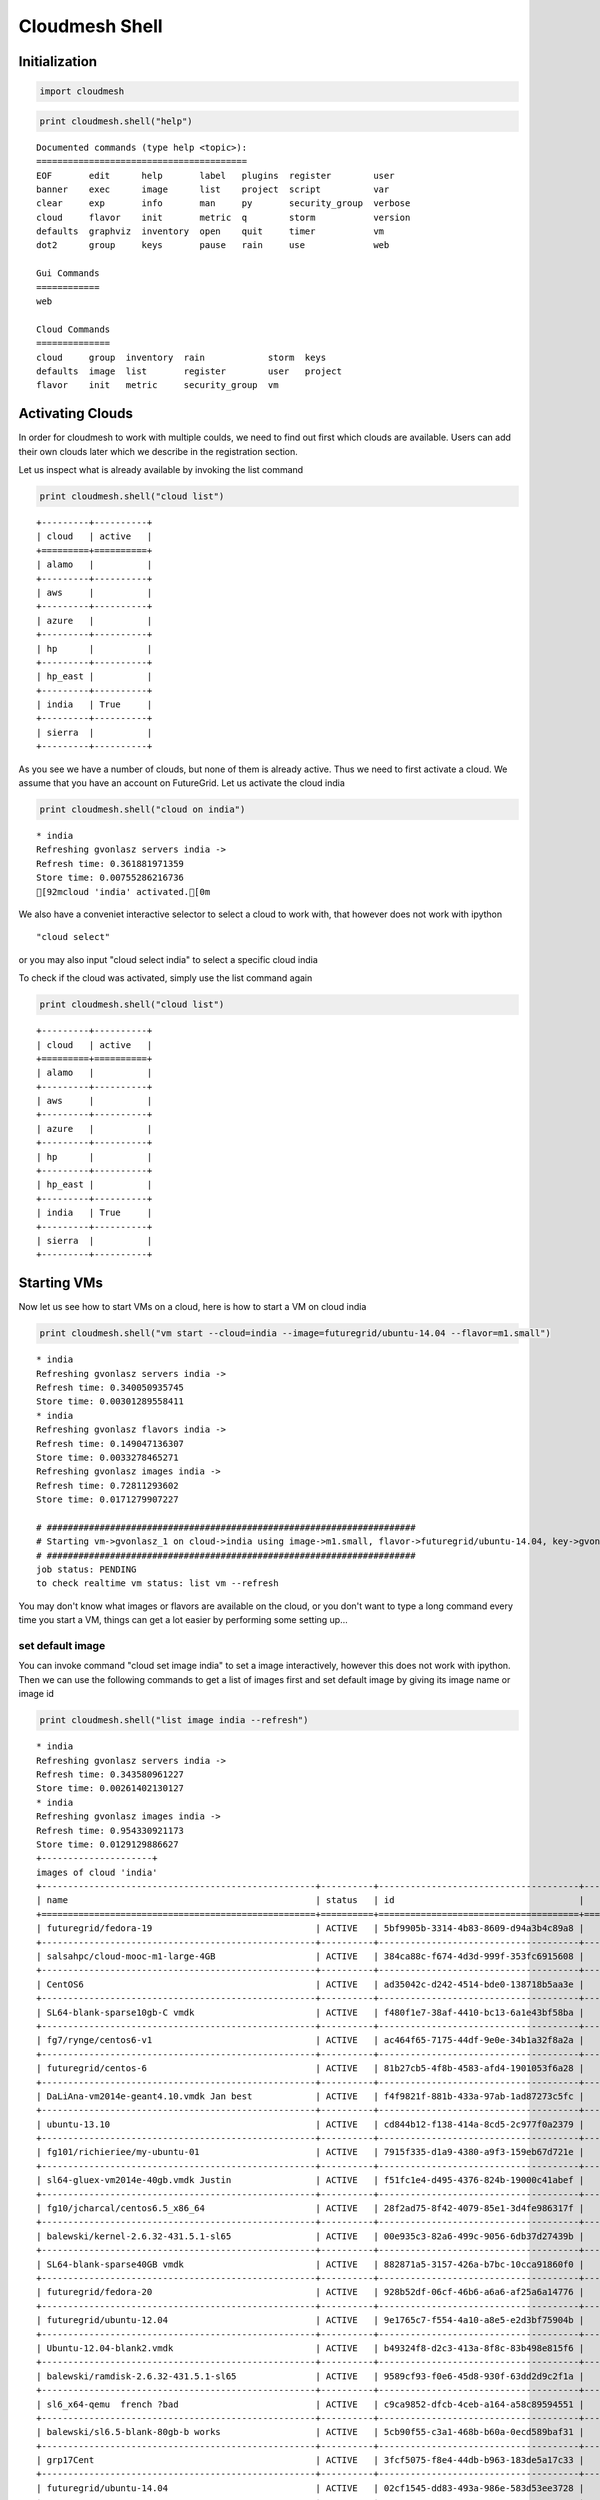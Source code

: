 
Cloudmesh Shell
===============

Initialization
--------------

.. code:: python

    import cloudmesh
.. code:: python

    print cloudmesh.shell("help")

.. parsed-literal::

    
    Documented commands (type help <topic>):
    ========================================
    EOF       edit      help       label   plugins  register        user   
    banner    exec      image      list    project  script          var    
    clear     exp       info       man     py       security_group  verbose
    cloud     flavor    init       metric  q        storm           version
    defaults  graphviz  inventory  open    quit     timer           vm     
    dot2      group     keys       pause   rain     use             web    
    
    Gui Commands
    ============
    web
    
    Cloud Commands
    ==============
    cloud     group  inventory  rain            storm  keys   
    defaults  image  list       register        user   project
    flavor    init   metric     security_group  vm   
    
    


Activating Clouds
-----------------

In order for cloudmesh to work with multiple coulds, we need to find out
first which clouds are available. Users can add their own clouds later
which we describe in the registration section.

Let us inspect what is already available by invoking the list command

.. code:: python

    print cloudmesh.shell("cloud list")

.. parsed-literal::

    +---------+----------+
    | cloud   | active   |
    +=========+==========+
    | alamo   |          |
    +---------+----------+
    | aws     |          |
    +---------+----------+
    | azure   |          |
    +---------+----------+
    | hp      |          |
    +---------+----------+
    | hp_east |          |
    +---------+----------+
    | india   | True     |
    +---------+----------+
    | sierra  |          |
    +---------+----------+
    


As you see we have a number of clouds, but none of them is already
active. Thus we need to first activate a cloud. We assume that you have
an account on FutureGrid. Let us activate the cloud india

.. code:: python

    print cloudmesh.shell("cloud on india")

.. parsed-literal::

    * india
    Refreshing gvonlasz servers india ->
    Refresh time: 0.361881971359
    Store time: 0.00755286216736
    [92mcloud 'india' activated.[0m
    


We also have a conveniet interactive selector to select a cloud to work
with, that however does not work with ipython

::

    "cloud select"

or you may also input "cloud select india" to select a specific cloud
india

To check if the cloud was activated, simply use the list command again

.. code:: python

    print cloudmesh.shell("cloud list")

.. parsed-literal::

    +---------+----------+
    | cloud   | active   |
    +=========+==========+
    | alamo   |          |
    +---------+----------+
    | aws     |          |
    +---------+----------+
    | azure   |          |
    +---------+----------+
    | hp      |          |
    +---------+----------+
    | hp_east |          |
    +---------+----------+
    | india   | True     |
    +---------+----------+
    | sierra  |          |
    +---------+----------+
    


Starting VMs
------------

Now let us see how to start VMs on a cloud, here is how to start a VM on
cloud india

.. code:: python

    print cloudmesh.shell("vm start --cloud=india --image=futuregrid/ubuntu-14.04 --flavor=m1.small")

.. parsed-literal::

    * india
    Refreshing gvonlasz servers india ->
    Refresh time: 0.340050935745
    Store time: 0.00301289558411
    * india
    Refreshing gvonlasz flavors india ->
    Refresh time: 0.149047136307
    Store time: 0.0033278465271
    Refreshing gvonlasz images india ->
    Refresh time: 0.72811293602
    Store time: 0.0171279907227
    
    # ######################################################################
    # Starting vm->gvonlasz_1 on cloud->india using image->m1.small, flavor->futuregrid/ubuntu-14.04, key->gvonlasz_fg_pro
    # ######################################################################
    job status: PENDING
    to check realtime vm status: list vm --refresh
    


You may don't know what images or flavors are available on the cloud, or
you don't want to type a long command every time you start a VM, things
can get a lot easier by performing some setting up...

set default image
~~~~~~~~~~~~~~~~~

You can invoke command "cloud set image india" to set a image
interactively, however this does not work with ipython. Then we can use
the following commands to get a list of images first and set default
image by giving its image name or image id

.. code:: python

    print cloudmesh.shell("list image india --refresh")

.. parsed-literal::

    * india
    Refreshing gvonlasz servers india ->
    Refresh time: 0.343580961227
    Store time: 0.00261402130127
    * india
    Refreshing gvonlasz images india ->
    Refresh time: 0.954330921173
    Store time: 0.0129129886627
    +---------------------+
    images of cloud 'india'
    +----------------------------------------------------+----------+--------------------------------------+-----------+----------+------------+-----------+----------------------+-------------+-------+---------+
    | name                                               | status   | id                                   |   type_id | iname    | location   | state     | updated              |   memory_mb |   fid |   vcpus |
    +====================================================+==========+======================================+===========+==========+============+===========+======================+=============+=======+=========+
    | futuregrid/fedora-19                               | ACTIVE   | 5bf9905b-3314-4b83-8609-d94a3b4c89a8 |           |          |            |           | 2014-08-21T18:47:00Z |             |       |         |
    +----------------------------------------------------+----------+--------------------------------------+-----------+----------+------------+-----------+----------------------+-------------+-------+---------+
    | salsahpc/cloud-mooc-m1-large-4GB                   | ACTIVE   | 384ca88c-f674-4d3d-999f-353fc6915608 |         3 | m1.large | snapshot   | available | 2013-12-27T01:09:19Z |        8192 |     4 |       4 |
    +----------------------------------------------------+----------+--------------------------------------+-----------+----------+------------+-----------+----------------------+-------------+-------+---------+
    | CentOS6                                            | ACTIVE   | ad35042c-d242-4514-bde0-138718b5aa3e |           |          |            |           | 2014-04-29T05:06:40Z |             |       |         |
    +----------------------------------------------------+----------+--------------------------------------+-----------+----------+------------+-----------+----------------------+-------------+-------+---------+
    | SL64-blank-sparse10gb-C vmdk                       | ACTIVE   | f480f1e7-38af-4410-bc13-6a1e43bf58ba |           |          |            |           | 2014-02-05T16:57:37Z |             |       |         |
    +----------------------------------------------------+----------+--------------------------------------+-----------+----------+------------+-----------+----------------------+-------------+-------+---------+
    | fg7/rynge/centos6-v1                               | ACTIVE   | ac464f65-7175-44df-9e0e-34b1a32f8a2a |           |          |            |           | 2014-05-01T21:42:25Z |             |       |         |
    +----------------------------------------------------+----------+--------------------------------------+-----------+----------+------------+-----------+----------------------+-------------+-------+---------+
    | futuregrid/centos-6                                | ACTIVE   | 81b27cb5-4f8b-4583-afd4-1901053f6a28 |           |          |            |           | 2014-05-27T15:04:30Z |             |       |         |
    +----------------------------------------------------+----------+--------------------------------------+-----------+----------+------------+-----------+----------------------+-------------+-------+---------+
    | DaLiAna-vm2014e-geant4.10.vmdk Jan best            | ACTIVE   | f4f9821f-881b-433a-97ab-1ad87273c5fc |           |          |            |           | 2014-03-05T04:22:40Z |             |       |         |
    +----------------------------------------------------+----------+--------------------------------------+-----------+----------+------------+-----------+----------------------+-------------+-------+---------+
    | ubuntu-13.10                                       | ACTIVE   | cd844b12-f138-414a-8cd5-2c977f0a2379 |           |          |            |           | 2014-01-29T17:24:08Z |             |       |         |
    +----------------------------------------------------+----------+--------------------------------------+-----------+----------+------------+-----------+----------------------+-------------+-------+---------+
    | fg101/richieriee/my-ubuntu-01                      | ACTIVE   | 7915f335-d1a9-4380-a9f3-159eb67d721e |         5 | m1.small | snapshot   | available | 2014-07-24T01:10:37Z |        2048 |     2 |       1 |
    +----------------------------------------------------+----------+--------------------------------------+-----------+----------+------------+-----------+----------------------+-------------+-------+---------+
    | sl64-gluex-vm2014e-40gb.vmdk Justin                | ACTIVE   | f51fc1e4-d495-4376-824b-19000c41abef |           |          |            |           | 2014-03-13T17:21:09Z |             |       |         |
    +----------------------------------------------------+----------+--------------------------------------+-----------+----------+------------+-----------+----------------------+-------------+-------+---------+
    | fg10/jcharcal/centos6.5_x86_64                     | ACTIVE   | 28f2ad75-8f42-4079-85e1-3d4fe986317f |           |          |            |           | 2014-03-12T13:50:20Z |             |       |         |
    +----------------------------------------------------+----------+--------------------------------------+-----------+----------+------------+-----------+----------------------+-------------+-------+---------+
    | balewski/kernel-2.6.32-431.5.1-sl65                | ACTIVE   | 00e935c3-82a6-499c-9056-6db37d27439b |           |          |            |           | 2014-03-10T01:56:13Z |             |       |         |
    +----------------------------------------------------+----------+--------------------------------------+-----------+----------+------------+-----------+----------------------+-------------+-------+---------+
    | SL64-blank-sparse40GB vmdk                         | ACTIVE   | 882871a5-3157-426a-b7bc-10cca91860f0 |           |          |            |           | 2014-02-05T16:57:23Z |             |       |         |
    +----------------------------------------------------+----------+--------------------------------------+-----------+----------+------------+-----------+----------------------+-------------+-------+---------+
    | futuregrid/fedora-20                               | ACTIVE   | 928b52df-06cf-46b6-a6a6-af25a6a14776 |           |          |            |           | 2014-08-21T18:49:23Z |             |       |         |
    +----------------------------------------------------+----------+--------------------------------------+-----------+----------+------------+-----------+----------------------+-------------+-------+---------+
    | futuregrid/ubuntu-12.04                            | ACTIVE   | 9e1765c7-f554-4a10-a8e5-e2d3bf75904b |           |          |            |           | 2014-08-21T18:47:25Z |             |       |         |
    +----------------------------------------------------+----------+--------------------------------------+-----------+----------+------------+-----------+----------------------+-------------+-------+---------+
    | Ubuntu-12.04-blank2.vmdk                           | ACTIVE   | b49324f8-d2c3-413a-8f8c-83b498e815f6 |           |          |            |           | 2014-02-05T16:55:28Z |             |       |         |
    +----------------------------------------------------+----------+--------------------------------------+-----------+----------+------------+-----------+----------------------+-------------+-------+---------+
    | balewski/ramdisk-2.6.32-431.5.1-sl65               | ACTIVE   | 9589cf93-f0e6-45d8-930f-63dd2d9c2f1a |           |          |            |           | 2014-03-10T01:56:19Z |             |       |         |
    +----------------------------------------------------+----------+--------------------------------------+-----------+----------+------------+-----------+----------------------+-------------+-------+---------+
    | sl6_x64-qemu  french ?bad                          | ACTIVE   | c9ca9852-dfcb-4ceb-a164-a58c89594551 |           |          |            |           | 2014-02-01T21:59:26Z |             |       |         |
    +----------------------------------------------------+----------+--------------------------------------+-----------+----------+------------+-----------+----------------------+-------------+-------+---------+
    | balewski/sl6.5-blank-80gb-b works                  | ACTIVE   | 5cb90f55-c3a1-468b-b60a-0ecd589baf31 |           |          |            |           | 2014-03-10T15:48:27Z |             |       |         |
    +----------------------------------------------------+----------+--------------------------------------+-----------+----------+------------+-----------+----------------------+-------------+-------+---------+
    | grp17Cent                                          | ACTIVE   | 3fcf5075-f8e4-44db-b963-183de5a17c33 |           |          |            |           | 2014-04-10T23:19:30Z |             |       |         |
    +----------------------------------------------------+----------+--------------------------------------+-----------+----------+------------+-----------+----------------------+-------------+-------+---------+
    | futuregrid/ubuntu-14.04                            | ACTIVE   | 02cf1545-dd83-493a-986e-583d53ee3728 |           |          |            |           | 2014-08-21T18:47:14Z |             |       |         |
    +----------------------------------------------------+----------+--------------------------------------+-----------+----------+------------+-----------+----------------------+-------------+-------+---------+
    | ndssl-vt/ubuntu-12.04-small                        | ACTIVE   | b9455041-407b-488b-a3f1-5dce6c480b5a |         3 | m1.large | snapshot   | available | 2013-12-05T22:02:57Z |        8192 |     4 |       4 |
    +----------------------------------------------------+----------+--------------------------------------+-----------+----------+------------+-----------+----------------------+-------------+-------+---------+
    | cglmoocs/ipython                                   | ACTIVE   | 0eff8bfc-e455-429e-9dfb-e16488d410f9 |           |          |            |           | 2014-01-06T16:18:54Z |             |       |         |
    +----------------------------------------------------+----------+--------------------------------------+-----------+----------+------------+-----------+----------------------+-------------+-------+---------+
    | balewski/daliana-vm2014e2-sl6.5-geant4.10-root5.34 | ACTIVE   | 64866d96-8a9e-4d7c-983f-90b0bb594310 |           |          |            |           | 2014-03-10T02:05:55Z |             |       |         |
    +----------------------------------------------------+----------+--------------------------------------+-----------+----------+------------+-----------+----------------------+-------------+-------+---------+
    | DaLiAna-vm2014d-SL64-A.vmdk                        | ACTIVE   | ff5bb4de-d7e9-4bfb-b42b-cec9ed8d2d08 |           |          |            |           | 2014-02-03T16:04:12Z |             |       |         |
    +----------------------------------------------------+----------+--------------------------------------+-----------+----------+------------+-----------+----------------------+-------------+-------+---------+
    count: 25
    +-------+
    


.. code:: python

    print cloudmesh.shell("cloud set image india --image=futuregrid/ubuntu-14.04")

.. parsed-literal::

    * india
    Refreshing gvonlasz servers india ->
    Refresh time: 0.328827857971
    Store time: 0.00358605384827
    * india
    Refreshing gvonlasz images india ->
    Refresh time: 0.438119888306
    Store time: 0.0100111961365
    [92m'futuregrid/ubuntu-14.04' is selected[0m
    


set default flavor
~~~~~~~~~~~~~~~~~~

Similar as setting default image, to set up default flavor
interactively, "cloud set flavor india", otherwise you may get a list of
flavors then set by giving flavor name or flavor id

.. code:: python

    print cloudmesh.shell("list flavor india --refresh")

.. parsed-literal::

    * india
    Refreshing gvonlasz servers india ->
    Refresh time: 0.349723100662
    Store time: 0.00250005722046
    * india
    Refreshing gvonlasz flavors india ->
    Refresh time: 0.157089948654
    Store time: 0.00244212150574
    +----------------------+
    flavors of cloud 'india'
    +------+-----------+---------+-------+--------+----------------------+
    |   id | name      |   vcpus |   ram |   disk | refresh time         |
    +======+===========+=========+=======+========+======================+
    |    1 | m1.tiny   |       1 |   512 |      0 | 2014-08-30T16-08-55Z |
    +------+-----------+---------+-------+--------+----------------------+
    |    3 | m1.medium |       2 |  4096 |     40 | 2014-08-30T16-08-55Z |
    +------+-----------+---------+-------+--------+----------------------+
    |    2 | m1.small  |       1 |  2048 |     20 | 2014-08-30T16-08-55Z |
    +------+-----------+---------+-------+--------+----------------------+
    |    5 | m1.xlarge |       8 | 16384 |    160 | 2014-08-30T16-08-55Z |
    +------+-----------+---------+-------+--------+----------------------+
    |    4 | m1.large  |       4 |  8192 |     80 | 2014-08-30T16-08-55Z |
    +------+-----------+---------+-------+--------+----------------------+
    count: 5
    +------+
    


.. code:: python

    print cloudmesh.shell("cloud set flavor india --flavorid=2")

.. parsed-literal::

    * india
    Refreshing gvonlasz servers india ->
    Refresh time: 0.300434112549
    Store time: 0.00324892997742
    * india
    Refreshing gvonlasz flavors india ->
    Refresh time: 0.161976099014
    Store time: 0.00268888473511
    [92m'm1.small' is selected[0m
    


set default cloud
~~~~~~~~~~~~~~~~~

If you want to make things even more convenient, you can set a default
cloud or select a cloud to work with so that you don't have to type in a
cloud everytime you need to specify a cloud, to set india as default
cloud

.. code:: python

    print cloudmesh.shell("cloud set default india")
to select a cloud

.. code:: python

    print cloudmesh.shell("cloud select india")
You can see a selected cloud as a temporarily default cloud to work
with.

For more details of using command cloud to set up a cloud

.. code:: python

    print cloudmesh.shell("cloud -h")
simple way to start a VM
~~~~~~~~~~~~~~~~~~~~~~~~

After all setting up above, now you can start a VM simply by typing in

.. code:: python

    print cloudmesh.shell("vm start")
set default VM name
~~~~~~~~~~~~~~~~~~~

If the user doesn't provide a name while starting VMs, cloudmesh will
generate labels for them. The default form to name VMs is prefix\_index,
where prefix is a string and index is an non-negative integer. If a
index is used, the index value will be automatically added by one
waiting to be used for next VM. To check your current prefix and index

.. code:: python

    print cloudmesh.shell("label")
To change the prefix and/or reset index(e.g. to abc and 3)

.. code:: python

    print cloudmesh.shell("label --prefix=abc --id=3")
Refreshing VM status
--------------------

After you have started or deleted VMs, you may want to check clouds' VMs
status. To refresh cloud india's VMs information

.. code:: python

    print cloudmesh.shell("list vm india --refresh")
Starting multiple VMs
---------------------

Sometimes we want to start more than one VM at the same time, we can
choose the option --count=int where int is the number of VMs you want to
start. For example, to start 5 VMs on india

.. code:: python

    print cloudmesh.shell("vm start --cloud=india --count=5")
Deleting VMs
------------

To delete one VM is easy, what if we want to delete 1000 VMs, we need a
more convenient way to do it. Cloudmesh shell provides several methods
to find the VMs and delete them, you may think there are two phases of
VM deletion, searching and deleting. Here are some examples:

to delete all VMs of cloud india

.. code:: python

    print cloudmesh.shell("vm delete --cloud=india --force")
Note here we use the option "--force", without it the shell will give
you a list of VMs to delete and ask for your confirmation.

to delete a VM by giving its name (you may always provide a cloud unless
you have specified a default cloud or have selected a cloud)

.. code:: python

    print cloudmesh.shell("vm delete --cloud=india abc_2 --force")
to delete a VM by group

.. code:: python

    print cloudmesh.shell("vm delete --cloud=india --goup=testgroup --force")
We can also narrow the search result by giving more search conditions.
For example, to delete VMs of cloud india that they are also in the
group 'testgroup' and they have the prefix name 'abc' and their indices'
range is no greater than 100

.. code:: python

    print cloudmesh.shell("vm delete --cloud=india --goup=testgroup --prefix=abc --range=,100 --force")
For more details for command vm

.. code:: python

    print cloudmesh.shell("vm -h")